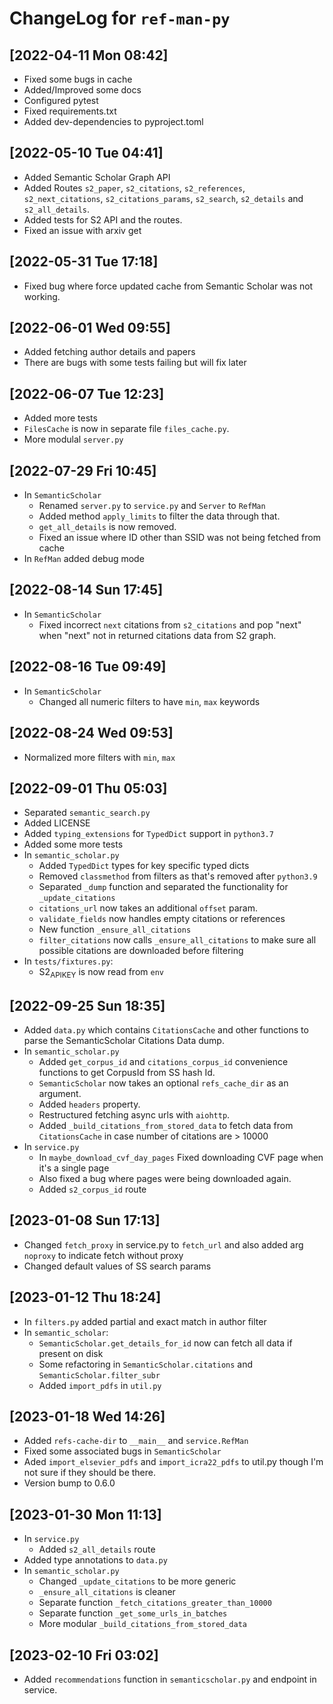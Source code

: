 * ChangeLog for ~ref-man-py~


** [2022-04-11 Mon 08:42]
   - Fixed some bugs in cache
   - Added/Improved some docs
   - Configured pytest
   - Fixed requirements.txt
   - Added dev-dependencies to pyproject.toml

** [2022-05-10 Tue 04:41]
   - Added Semantic Scholar Graph API
   - Added Routes ~s2_paper~, ~s2_citations~, ~s2_references~, ~s2_next_citations~,
     ~s2_citations_params~, ~s2_search~, ~s2_details~ and ~s2_all_details~.
   - Added tests for S2 API and the routes.
   - Fixed an issue with arxiv get

** [2022-05-31 Tue 17:18]
   - Fixed bug where force updated cache from Semantic Scholar was not working.

** [2022-06-01 Wed 09:55]
   - Added fetching author details and papers
   - There are bugs with some tests failing but will fix later

** [2022-06-07 Tue 12:23]
   - Added more tests
   - ~FilesCache~ is now in separate file ~files_cache.py~.
   - More modulal ~server.py~

** [2022-07-29 Fri 10:45]
   - In ~SemanticScholar~
     + Renamed ~server.py~ to ~service.py~ and ~Server~ to ~RefMan~
     + Added method ~apply_limits~ to filter the data through that.
     + ~get_all_details~ is now removed.
     + Fixed an issue where ID other than SSID was not being fetched from cache
   - In ~RefMan~ added debug mode

** [2022-08-14 Sun 17:45]
   - In ~SemanticScholar~
     + Fixed incorrect ~next~ citations from ~s2_citations~ and pop "next" when
       "next" not in returned citations data from S2 graph.

** [2022-08-16 Tue 09:49]
   - In ~SemanticScholar~
     + Changed all numeric filters to have ~min~, ~max~ keywords

** [2022-08-24 Wed 09:53]
   - Normalized more filters with ~min~, ~max~

** [2022-09-01 Thu 05:03]
   - Separated ~semantic_search.py~
   - Added LICENSE
   - Added ~typing_extensions~ for ~TypedDict~ support in ~python3.7~
   - Added some more tests
   - In ~semantic_scholar.py~
     + Added ~TypedDict~ types for key specific typed dicts
     + Removed ~classmethod~ from filters as that's removed after ~python3.9~
     + Separated ~_dump~ function and separated the functionality for
       ~_update_citations~
     + ~citations_url~ now takes an additional ~offset~ param.
     + ~validate_fields~ now handles empty citations or references
     + New function ~_ensure_all_citations~
     + ~filter_citations~ now calls ~_ensure_all_citations~ to make sure all
       possible citations are downloaded before filtering
   - In ~tests/fixtures.py~:
     + S2_API_KEY is now read from ~env~

** [2022-09-25 Sun 18:35]
   - Added ~data.py~ which contains ~CitationsCache~ and other functions
     to parse the SemanticScholar Citations Data dump.
   - In ~semantic_scholar.py~
     + Added ~get_corpus_id~ and ~citations_corpus_id~ convenience functions to
       get CorpusId from SS hash Id.
     + ~SemanticScholar~ now takes an optional ~refs_cache_dir~ as an argument.
     + Added ~headers~ property.
     + Restructured fetching async urls with ~aiohttp~.
     + Added ~_build_citations_from_stored_data~ to fetch data from
       ~CitationsCache~ in case number of citations are > 10000
   - In ~service.py~
     + In ~maybe_download_cvf_day_pages~ Fixed downloading CVF page when it's a
       single page
     + Also fixed a bug where pages were being downloaded again.
     + Added ~s2_corpus_id~ route

** [2023-01-08 Sun 17:13]
   - Changed ~fetch_proxy~ in service.py to ~fetch_url~ and also added arg
     ~noproxy~ to indicate fetch without proxy
   - Changed default values of SS search params

** [2023-01-12 Thu 18:24]
   - In ~filters.py~ added partial and exact match in author filter
   - In ~semantic_scholar~:
     + ~SemanticScholar.get_details_for_id~ now can fetch all data if present on disk
     + Some refactoring in ~SemanticScholar.citations~ and
       ~SemanticScholar.filter_subr~
     + Added ~import_pdfs~ in ~util.py~

** [2023-01-18 Wed 14:26]
   - Added ~refs-cache-dir~ to ~__main__~ and ~service.RefMan~
   - Fixed some associated bugs in ~SemanticScholar~
   - Aded ~import_elsevier_pdfs~ and ~import_icra22_pdfs~ to util.py
     though I'm not sure if they should be there.
   - Version bump to 0.6.0

** [2023-01-30 Mon 11:13]
   - In ~service.py~
     + Added ~s2_all_details~ route
   - Added type annotations to ~data.py~
   - In ~semantic_scholar.py~
     + Changed ~_update_citations~ to be more generic
     + ~_ensure_all_citations~ is cleaner
     + Separate function ~_fetch_citations_greater_than_10000~
     + Separate function ~_get_some_urls_in_batches~
     + More modular ~_build_citations_from_stored_data~

** [2023-02-10 Fri 03:02]
   - Added ~recommendations~ function in ~semanticscholar.py~ and endpoint in
     service.

